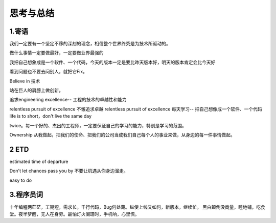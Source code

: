 思考与总结
======================

1.寄语
---------------------

我们一定要有一个坚定不移的深刻的理念，相信整个世界终究是为技术所驱动的。

做什么事情一定要做最好，一定要做业界最强的

我把自己想象成是一个软件、一个代码，今天的版本一定是要比昨天版本好，明天的版本肯定会比今天好

看到问题也不要去问别人，就把它Fix。


Believe in 技术

站在巨人的肩膀上做创新。

追求engineering excellence-- 工程的技术的卓越性和能力

relentless pursuit of excellence  不懈追求卓越 relentless pursuit of excellence
每天学习-- 把自己想像成一个软件、一个代码   life is to short，don't live the same day
 
twice。每一个好的、杰出的工程师，一定要保证自己的学习的能力，特别是学习的范围。

Ownership  从我做起，把我们的使命、把我们的公司当成我们自己每个人的事业来做，从身边的每一件事情做起。


2 ETD
---------------------

estimated time of departure  

Don't let chances pass you by  不要让机遇从你身边溜走。

easy to do 

3.程序员词
---------------------
十年编程两茫茫，工期短，需求长。千行代码，Bug何处藏。纵使上线又如何，新版本，继续忙。
黑白颠倒没商量，睡地铺，吃食堂。夜半梦醒，无人在身旁。最怕灯火阑珊时，手机响，心里慌。
